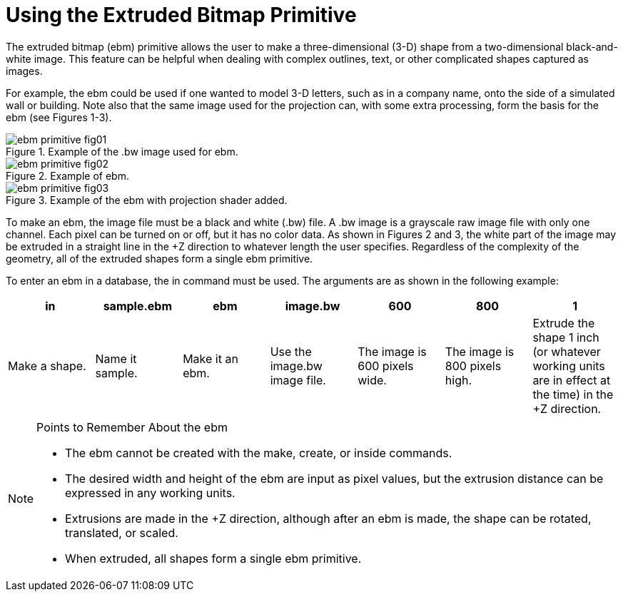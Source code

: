 = Using the Extruded Bitmap Primitive

The extruded bitmap (ebm) primitive allows the user to make a
three-dimensional (3-D) shape from a two-dimensional black-and-white
image.  This feature can be helpful when dealing with complex
outlines, text, or other complicated shapes captured as images.

For example, the ebm could be used if one wanted to model 3-D letters,
such as in a company name, onto the side of a simulated wall or
building.  Note also that the same image used for the projection can,
with some extra processing, form the basis for the ebm (see Figures
1-3).

.Example of the .bw image used for ebm.
image::ebm_primitive_fig01.png[]

.Example of ebm.
image::ebm_primitive_fig02.png[]

.Example of the ebm with projection shader added.
image::ebm_primitive_fig03.png[]

To make an ebm, the image file must be a black and white (.bw) file.
A .bw image is a grayscale raw image file with only one channel.  Each
pixel can be turned on or off, but it has no color data.  As shown in
Figures 2 and 3, the white part of the image may be extruded in a
straight line in the +Z direction to whatever length the user
specifies.  Regardless of the complexity of the geometry, all of the
extruded shapes form a single ebm primitive.

To enter an ebm in a database, the in command must be used.  The
arguments are as shown in the following example:

[%header, cols="7*", frame="all"]
|===
|in
|sample.ebm
|ebm
|image.bw
|600
|800
|1

|Make a shape.
|Name it sample.
|Make it an ebm.
|Use the image.bw image file.
|The image is 600 pixels wide.
|The image is 800 pixels high.
|Extrude the shape 1 inch (or whatever working units are in effect at the time) in the +Z direction.
|===

.Points to Remember About the ebm
[NOTE]
====
* The ebm cannot be created with the make, create, or inside commands.
* The desired width and height of the ebm are input as pixel values,
  but the extrusion distance can be expressed in any working units.
* Extrusions are made in the +Z direction, although after an ebm is
  made, the shape can be rotated, translated, or scaled.
* When extruded, all shapes form a single ebm primitive.
====
